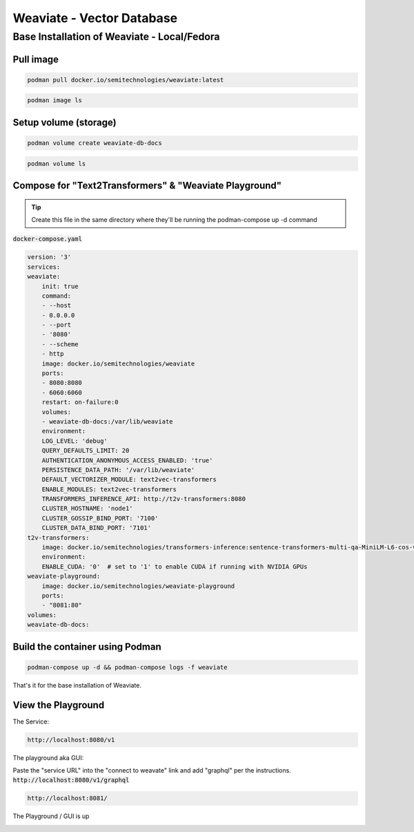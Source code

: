
Weaviate - Vector Database
============================

Base Installation of Weaviate - Local/Fedora
----------------------------------------------

Pull image
+++++++++++++

.. code-block:: bash

    podman pull docker.io/semitechnologies/weaviate:latest

.. code-block:: bash

    podman image ls

Setup volume (storage)
++++++++++++++++++++++

.. code-block:: bash

    podman volume create weaviate-db-docs

.. code-block:: bash

    podman volume ls


Compose for  "Text2Transformers" & "Weaviate Playground"
+++++++++++++++++++++++++++++++++++++++++++++++++++++++++++



.. tip::

    Create this file in the same directory where they'll be running the podman-compose up -d command

:code:`docker-compose.yaml`

.. code-block:: yaml

    version: '3'
    services:
    weaviate:
        init: true
        command:
        - --host
        - 0.0.0.0
        - --port
        - '8080'
        - --scheme
        - http
        image: docker.io/semitechnologies/weaviate
        ports:
        - 8080:8080
        - 6060:6060
        restart: on-failure:0
        volumes:
        - weaviate-db-docs:/var/lib/weaviate
        environment:
        LOG_LEVEL: 'debug'
        QUERY_DEFAULTS_LIMIT: 20
        AUTHENTICATION_ANONYMOUS_ACCESS_ENABLED: 'true'
        PERSISTENCE_DATA_PATH: '/var/lib/weaviate'
        DEFAULT_VECTORIZER_MODULE: text2vec-transformers
        ENABLE_MODULES: text2vec-transformers
        TRANSFORMERS_INFERENCE_API: http://t2v-transformers:8080
        CLUSTER_HOSTNAME: 'node1'
        CLUSTER_GOSSIP_BIND_PORT: '7100'
        CLUSTER_DATA_BIND_PORT: '7101'
    t2v-transformers:
        image: docker.io/semitechnologies/transformers-inference:sentence-transformers-multi-qa-MiniLM-L6-cos-v1
        environment:
        ENABLE_CUDA: '0'  # set to '1' to enable CUDA if running with NVIDIA GPUs
    weaviate-playground:
        image: docker.io/semitechnologies/weaviate-playground
        ports:
        - "8081:80"
    volumes:
    weaviate-db-docs:


Build the container using Podman
+++++++++++++++++++++++++++++++++++++++

.. code-block:: bash

    podman-compose up -d && podman-compose logs -f weaviate

That's it for the base installation of Weaviate.


View the Playground
++++++++++++++++++++++++

The Service:

.. code-block:: bash

    http://localhost:8080/v1

The playground aka GUI:

Paste the "service URL" into the "connect to weavate" link and add "graphql" per the instructions. :code:`http://localhost:8080/v1/graphql`

.. code-block:: bash

    http://localhost:8081/


The Playground / GUI is up

.. image:: _static/images/screen-shot-01.png